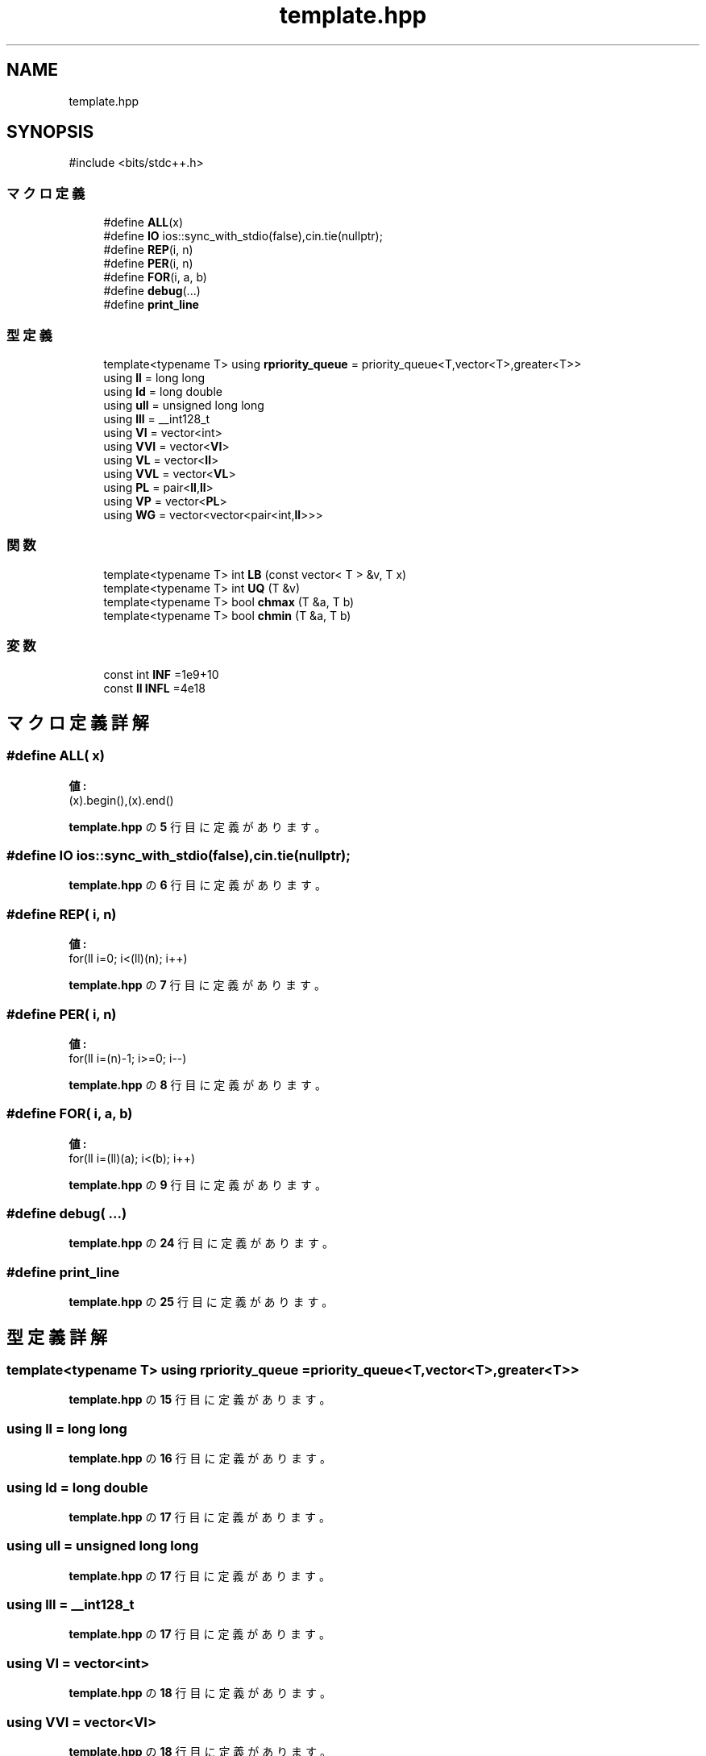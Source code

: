 .TH "template.hpp" 3 "Kyopro Library" \" -*- nroff -*-
.ad l
.nh
.SH NAME
template.hpp
.SH SYNOPSIS
.br
.PP
\fR#include <bits/stdc++\&.h>\fP
.br

.SS "マクロ定義"

.in +1c
.ti -1c
.RI "#define \fBALL\fP(x)"
.br
.ti -1c
.RI "#define \fBIO\fP   ios::sync_with_stdio(false),cin\&.tie(nullptr);"
.br
.ti -1c
.RI "#define \fBREP\fP(i,  n)"
.br
.ti -1c
.RI "#define \fBPER\fP(i,  n)"
.br
.ti -1c
.RI "#define \fBFOR\fP(i,  a,  b)"
.br
.ti -1c
.RI "#define \fBdebug\fP(\&.\&.\&.)"
.br
.ti -1c
.RI "#define \fBprint_line\fP"
.br
.in -1c
.SS "型定義"

.in +1c
.ti -1c
.RI "template<typename T> using \fBrpriority_queue\fP = priority_queue<T,vector<T>,greater<T>>"
.br
.ti -1c
.RI "using \fBll\fP = long long"
.br
.ti -1c
.RI "using \fBld\fP = long double"
.br
.ti -1c
.RI "using \fBull\fP = unsigned long long"
.br
.ti -1c
.RI "using \fBlll\fP = __int128_t"
.br
.ti -1c
.RI "using \fBVI\fP = vector<int>"
.br
.ti -1c
.RI "using \fBVVI\fP = vector<\fBVI\fP>"
.br
.ti -1c
.RI "using \fBVL\fP = vector<\fBll\fP>"
.br
.ti -1c
.RI "using \fBVVL\fP = vector<\fBVL\fP>"
.br
.ti -1c
.RI "using \fBPL\fP = pair<\fBll\fP,\fBll\fP>"
.br
.ti -1c
.RI "using \fBVP\fP = vector<\fBPL\fP>"
.br
.ti -1c
.RI "using \fBWG\fP = vector<vector<pair<int,\fBll\fP>>>"
.br
.in -1c
.SS "関数"

.in +1c
.ti -1c
.RI "template<typename T> int \fBLB\fP (const vector< T > &v, T x)"
.br
.ti -1c
.RI "template<typename T> int \fBUQ\fP (T &v)"
.br
.ti -1c
.RI "template<typename T> bool \fBchmax\fP (T &a, T b)"
.br
.ti -1c
.RI "template<typename T> bool \fBchmin\fP (T &a, T b)"
.br
.in -1c
.SS "変数"

.in +1c
.ti -1c
.RI "const int \fBINF\fP =1e9+10"
.br
.ti -1c
.RI "const \fBll\fP \fBINFL\fP =4e18"
.br
.in -1c
.SH "マクロ定義詳解"
.PP 
.SS "#define ALL( x)"
\fB値:\fP
.nf
(x)\&.begin(),(x)\&.end()
.PP
.fi

.PP
 \fBtemplate\&.hpp\fP の \fB5\fP 行目に定義があります。
.SS "#define IO   ios::sync_with_stdio(false),cin\&.tie(nullptr);"

.PP
 \fBtemplate\&.hpp\fP の \fB6\fP 行目に定義があります。
.SS "#define REP( i,  n)"
\fB値:\fP
.nf
for(ll i=0; i<(ll)(n); i++)
.PP
.fi

.PP
 \fBtemplate\&.hpp\fP の \fB7\fP 行目に定義があります。
.SS "#define PER( i,  n)"
\fB値:\fP
.nf
for(ll i=(n)\-1; i>=0; i\-\-)
.PP
.fi

.PP
 \fBtemplate\&.hpp\fP の \fB8\fP 行目に定義があります。
.SS "#define FOR( i,  a,  b)"
\fB値:\fP
.nf
for(ll i=(ll)(a); i<(b); i++)
.PP
.fi

.PP
 \fBtemplate\&.hpp\fP の \fB9\fP 行目に定義があります。
.SS "#define debug( \&.\&.\&.)"

.PP
 \fBtemplate\&.hpp\fP の \fB24\fP 行目に定義があります。
.SS "#define print_line"

.PP
 \fBtemplate\&.hpp\fP の \fB25\fP 行目に定義があります。
.SH "型定義詳解"
.PP 
.SS "template<typename T> using \fBrpriority_queue\fP = priority_queue<T,vector<T>,greater<T>>"

.PP
 \fBtemplate\&.hpp\fP の \fB15\fP 行目に定義があります。
.SS "using \fBll\fP = long long"

.PP
 \fBtemplate\&.hpp\fP の \fB16\fP 行目に定義があります。
.SS "using \fBld\fP = long double"

.PP
 \fBtemplate\&.hpp\fP の \fB17\fP 行目に定義があります。
.SS "using \fBull\fP = unsigned long long"

.PP
 \fBtemplate\&.hpp\fP の \fB17\fP 行目に定義があります。
.SS "using \fBlll\fP = __int128_t"

.PP
 \fBtemplate\&.hpp\fP の \fB17\fP 行目に定義があります。
.SS "using \fBVI\fP = vector<int>"

.PP
 \fBtemplate\&.hpp\fP の \fB18\fP 行目に定義があります。
.SS "using \fBVVI\fP = vector<\fBVI\fP>"

.PP
 \fBtemplate\&.hpp\fP の \fB18\fP 行目に定義があります。
.SS "using \fBVL\fP = vector<\fBll\fP>"

.PP
 \fBtemplate\&.hpp\fP の \fB18\fP 行目に定義があります。
.SS "using \fBVVL\fP = vector<\fBVL\fP>"

.PP
 \fBtemplate\&.hpp\fP の \fB18\fP 行目に定義があります。
.SS "using \fBPL\fP = pair<\fBll\fP,\fBll\fP>"

.PP
 \fBtemplate\&.hpp\fP の \fB19\fP 行目に定義があります。
.SS "using \fBVP\fP = vector<\fBPL\fP>"

.PP
 \fBtemplate\&.hpp\fP の \fB19\fP 行目に定義があります。
.SS "using \fBWG\fP = vector<vector<pair<int,\fBll\fP>>>"

.PP
 \fBtemplate\&.hpp\fP の \fB19\fP 行目に定義があります。
.SH "関数詳解"
.PP 
.SS "template<typename T> int LB (const vector< T > & v, T x)"

.PP
 \fBtemplate\&.hpp\fP の \fB11\fP 行目に定義があります。
.SS "template<typename T> int UQ (T & v)"

.PP
 \fBtemplate\&.hpp\fP の \fB12\fP 行目に定義があります。
.SS "template<typename T> bool chmax (T & a, T b)"

.PP
 \fBtemplate\&.hpp\fP の \fB13\fP 行目に定義があります。
.SS "template<typename T> bool chmin (T & a, T b)"

.PP
 \fBtemplate\&.hpp\fP の \fB14\fP 行目に定義があります。
.SH "変数詳解"
.PP 
.SS "const int INF =1e9+10"

.PP
 \fBtemplate\&.hpp\fP の \fB16\fP 行目に定義があります。
.SS "const \fBll\fP INFL =4e18"

.PP
 \fBtemplate\&.hpp\fP の \fB16\fP 行目に定義があります。
.SH "著者"
.PP 
 Kyopro Libraryのソースコードから抽出しました。
